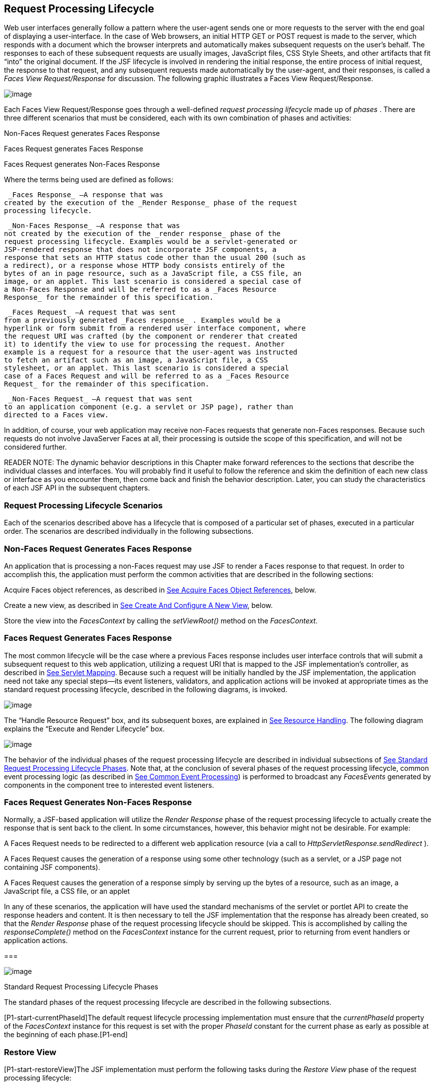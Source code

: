 [[a369]]
== Request Processing Lifecycle

Web user interfaces generally follow a
pattern where the user-agent sends one or more requests to the server
with the end goal of displaying a user-interface. In the case of Web
browsers, an initial HTTP GET or POST request is made to the server,
which responds with a document which the browser interprets and
automatically makes subsequent requests on the user’s behalf. The
responses to each of these subsequent requests are usually images,
JavaScript files, CSS Style Sheets, and other artifacts that fit “into”
the original document. If the JSF lifecycle is involved in rendering the
initial response, the entire process of initial request, the response to
that request, and any subsequent requests made automatically by the
user-agent, and their responses, is called a _Faces View
Request/Response_ for discussion. The following graphic illustrates a
Faces View Request/Response.

image:SF-11.png[image]

Each Faces View Request/Response goes through
a well-defined _request processing lifecycle_ made up of _phases_ .
There are three different scenarios that must be considered, each with
its own combination of phases and activities:

Non-Faces Request generates Faces Response

Faces Request generates Faces Response

Faces Request generates Non-Faces Response

Where the terms being used are defined as
follows:

 _Faces Response_ —A response that was
created by the execution of the _Render Response_ phase of the request
processing lifecycle.

 _Non-Faces Response_ —A response that was
not created by the execution of the _render response_ phase of the
request processing lifecycle. Examples would be a servlet-generated or
JSP-rendered response that does not incorporate JSF components, a
response that sets an HTTP status code other than the usual 200 (such as
a redirect), or a response whose HTTP body consists entirely of the
bytes of an in page resource, such as a JavaScript file, a CSS file, an
image, or an applet. This last scenario is considered a special case of
a Non-Faces Response and will be referred to as a _Faces Resource
Response_ for the remainder of this specification.

 _Faces Request_ —A request that was sent
from a previously generated _Faces response_ . Examples would be a
hyperlink or form submit from a rendered user interface component, where
the request URI was crafted (by the component or renderer that created
it) to identify the view to use for processing the request. Another
example is a request for a resource that the user-agent was instructed
to fetch an artifact such as an image, a JavaScript file, a CSS
stylesheet, or an applet. This last scenario is considered a special
case of a Faces Request and will be referred to as a _Faces Resource
Request_ for the remainder of this specification.

 _Non-Faces Request_ —A request that was sent
to an application component (e.g. a servlet or JSP page), rather than
directed to a Faces view.

In addition, of course, your web application
may receive non-Faces requests that generate non-Faces responses.
Because such requests do not involve JavaServer Faces at all, their
processing is outside the scope of this specification, and will not be
considered further.

READER NOTE: The dynamic behavior
descriptions in this Chapter make forward references to the sections
that describe the individual classes and interfaces. You will probably
find it useful to follow the reference and skim the definition of each
new class or interface as you encounter them, then come back and finish
the behavior description. Later, you can study the characteristics of
each JSF API in the subsequent chapters.

[[a383]]
=== Request Processing Lifecycle Scenarios

Each of the scenarios described above has a
lifecycle that is composed of a particular set of phases, executed in a
particular order. The scenarios are described individually in the
following subsections.

=== Non-Faces Request Generates Faces Response

An application that is processing a non-Faces
request may use JSF to render a Faces response to that request. In order
to accomplish this, the application must perform the common activities
that are described in the following sections:

Acquire Faces object references, as described
in link:JSF.html#a502[See Acquire Faces Object References],
below.

Create a new view, as described in
link:JSF.html#a516[See Create And Configure A New View], below.

Store the view into the _FacesContext_ by
calling the _setViewRoot()_ method on the _FacesContext._

=== [[a390]]Faces Request Generates Faces Response

The most common lifecycle will be the case
where a previous Faces response includes user interface controls that
will submit a subsequent request to this web application, utilizing a
request URI that is mapped to the JSF implementation’s controller, as
described in link:JSF.html#a6076[See Servlet Mapping]. Because
such a request will be initially handled by the JSF implementation, the
application need not take any special steps—its event listeners,
validators, and application actions will be invoked at appropriate times
as the standard request processing lifecycle, described in the following
diagrams, is invoked.

image:SF-13.png[image]

The “Handle Resource Request” box, and its
subsequent boxes, are explained in link:JSF.html#a746[See
Resource Handling]. The following diagram explains the “Execute and
Render Lifecycle” box.

image:SF-14.png[image]

The behavior of the individual phases of the
request processing lifecycle are described in individual subsections of
link:JSF.html#a401[See Standard Request Processing Lifecycle
Phases]. Note that, at the conclusion of several phases of the request
processing lifecycle, common event processing logic (as described in
link:JSF.html#a494[See Common Event Processing]) is performed
to broadcast any _FacesEvents_ generated by components in the component
tree to interested event listeners.

=== Faces Request Generates Non-Faces Response

Normally, a JSF-based application will
utilize the _Render Response_ phase of the request processing lifecycle
to actually create the response that is sent back to the client. In some
circumstances, however, this behavior might not be desirable. For
example:

A Faces Request needs to be redirected to a
different web application resource (via a call to
_HttpServletResponse.sendRedirect_ ).

A Faces Request causes the generation of a
response using some other technology (such as a servlet, or a JSP page
not containing JSF components).

A Faces Request causes the generation of a
response simply by serving up the bytes of a resource, such as an image,
a JavaScript file, a CSS file, or an applet

In any of these scenarios, the application
will have used the standard mechanisms of the servlet or portlet API to
create the response headers and content. It is then necessary to tell
the JSF implementation that the response has already been created, so
that the _Render Response_ phase of the request processing lifecycle
should be skipped. This is accomplished by calling the
_responseComplete()_ method on the _FacesContext_ instance for the
current request, prior to returning from event handlers or application
actions.

===

image:SF-12.png[image]

[[a401]]Standard Request Processing Lifecycle Phases

The standard phases of the request processing
lifecycle are described in the following subsections.

{empty}[P1-start-currentPhaseId]The default
request lifecycle processing implementation must ensure that the
_currentPhaseId_ property of the _FacesContext_ instance for this
request is set with the proper _PhaseId_ constant for the current phase
as early as possible at the beginning of each phase.[P1-end]

=== [[a404]]Restore View

[P1-start-restoreView]The JSF implementation
must perform the following tasks during the _Restore View_ phase of the
request processing lifecycle:

Call _initView()_ on the _ViewHandler_ . This
will set the character encoding properly for this request.

Examine the _FacesContext_ instance for the
current request. If it already contains a _UIViewRoot_ :

 Set the _locale_ on this _UIViewRoot_ to the
value returned by the _getRequestLocale()_ method on the
_ExternalContext_ for this request.

Take no further action during this phase, and
return. The presence of a UIViewRoot already installed in the
FacesContext before the Restore View Phase implementation indicates that
the phase should assume the view has already been restored by other
means.

Derive the _viewId_ according to the
following algorithm, or one semantically equivalent to it.

 Look in the request map for a value under
the key _javax.servlet.include.path_info_ . If found, let it be the
_viewId_ .

Call _getRequestPathInfo()_ on the current
_ExternalContext_ . If this value is non-null, let this be the _viewId_
.

Look in the request map for a value under the
key _javax.servlet.include.servlet_path_ . If found, let it be the
_viewId_ .

If none of these steps yields a non- _null_
viewId, throw a _FacesException_ with an appropriate localized message.

Determine if this request is a postback or
initial request by executing the following algorithm. Find the
render-kit-id for the current request by calling
_calculateRenderKitId()_ on the _Application_ ’s _ViewHandler_ . Get
that _RenderKit_ ’s _ResponseStateManager_ and call its _isPostback()_
method, passing the current _FacesContext_ . If the current request is
an attempt by the servlet container to display a servlet error page, do
not interpret the request as a postback, even if it is indeed a
postback.

If the request is a postback, call
_setProcessingEvents(false)_ on the current _FacesContext_ . Then call
_ViewHandler.restoreView()_ , passing the _FacesContext_ instance for
the current request and the view identifier, and returning a
_UIViewRoot_ for the restored view. If the return from
_ViewHandler.restoreView()_ is null, throw a _ViewExpiredException_ with
an appropriate error message.
_javax.faces.application.ViewExpiredException_ is a _FacesException_
that must be thrown to signal to the application that the expected view
was not returned for the view identifier. An application may choose to
perform some action based on this exception.

Store the restored _UIViewRoot_ in the
_FacesContext_ .

Call _setProcessingEvents(true)_ on the
current _FacesContext_ . __

If the request is not a postback, try to
obtain the _ViewDeclarationLanguage_ from the _ViewHandler_ , for the
current _viewId_ by calling _ViewHandler.deriveLogicalViewId()_ and
passing the result to _ViewHandler.getViewDeclarationLanguage()_ . If no
such instance can be obtained, call _facesContext.renderResponse()_ .
Otherwise, call _getViewMetadata()_ on the _ViewDeclarationLanguage_
instance. If the result is non- _null_ , call _createMetadataView()_ on
the _ViewMetadata_ instance. Call _ViewMetadata.hasMetadata()_ , passing
the newly created _viewRoot_ . If this method returns false, call
_facesContext.renderResponse()_ . If it turns out that the previous call
to _createViewMetadata()_ did not create a _UIViewRoot_ instance, call
_createView()_ on the _ViewHandler_ .

=== View Protection

Call
ViewHandler.getProtectedViewsUnmodifiable() to determine if the view for
this viewId is protected. If not, assume the requested view is not
protected and take no additional view protection steps. Obtain the value
of the value of the request parameter whose name is given by the value
of ResponseStateManager.NON_POSTBACK_VIEW_TOKEN_PARAM. If there is no
value, throw ProtectedViewException. If the value is present, compare it
to the return from
ResponseStateManager.getCryptographicallyStrongTokenFromSession(). If
the values do not match, throw ProtectedViewException. If the values do
match, look for a Referer [sic] request header. If the header is
present, use the protected view API to determine if any of the declared
protected views match the value of the Referer header. If so, conclude
that the previously visited page is also a protected view and it is
therefore safe to continue. Otherwise, try to determine if the value of
the Referer header corresponds to any of the views in the current web
application. If not, throw a ProtectedViewException. If the Origin
header is present, additionally perform the same steps as with the
Referer header.

Call _renderResponse()_ on the _FacesContext_
.

Obtain a reference to the _FlowHandler_ from
the _Application_ . Call its _clientWindowTransition()_ method. This
ensures that navigation that happened as a result of the renderer for
the _javax.faces.OutcomeTarget_ component-family is correctly handled
with respect to flows. For example, this enables _<h:button>_ to work
correctly with flows.

Using _Application.publishEvent()_ , publish
a _PostAddToViewEvent_ with the created _UIViewRoot_ as the event
source.

{empty}In all cases, the implementation must
ensure that the restored tree is traversed and the
_PostRestoreStateEvent_ is published for every node in the tree.[P1-end]

At the end of this phase, the _viewRoot_
property of the _FacesContext_ instance for the current request will
reflect the saved configuration of the view generated by the previous
Faces Response, or a new view returned by _ViewHandler.createView()_ for
the view identifier.

=== [[a427]]Apply Request Values

The purpose of the _Apply Request Values_
phase of the request processing lifecycle is to give each component the
opportunity to update its current state from the information included in
the current request (parameters, headers, cookies, and so on). When the
information from the current request has been examined to update the
component’s current state, the component is said to have a “local
value”.

[P1-start-applyRequestDecode]During the
_Apply Request Values_ phase, the JSF implementation must call the
_processDecodes()_ method of the _UIViewRoot_ of the component
tree.[P1-end] This will normally cause the _processDecodes()_ method of
each component in the tree to be called recursively, as described in the
Javadocs for the _UIComponent.processDecodes()_ method.
[P1-start-partialDecode] The _processDecodes()_ method must determine if
the current request is a “partial request” by calling
_FacesContext.getCurrentInstance().getPartialViewContext().isPartialRequest()_
. If
_FacesContext.getCurrentInstance().getPartialViewContext().isPartialRequest()_
returns _true_ , perform the sequence of steps as outlined in
link:JSF.html#a436[See
Apply Request Values Partial Processing].[P1-end] Details of the
decoding process follow.

During the decoding of request values, some
components perform special processing, including:

Components that implement _ActionSource_
(such as _UICommand_ ), which recognize that they were activated, will
queue an _ActionEvent_ . The event will be delivered at the end of
_Apply Request Values_ phase if the _immediate_ property of the
component is _true_ , or at the end of _Invoke Application_ phase if it
is _false_ .

Components that implement
_EditableValueHolder_ (such as _UIInput_ ), and whose _immediate_
property is set to _true_ , will cause the conversion and validation
processing (including the potential to fire _ValueChangeEvent_ events)
that normally happens during _Process Validations_ phase to occur during
_Apply Request Values_ phase instead.

As described in
link:JSF.html#a494[See Common Event Processing], the
_processDecodes()_ method on the _UIViewRoot_ component at the root of
the component tree will have caused any queued events to be broadcast to
interested listeners.

{empty}At the end of this phase, all
_EditableValueHolder_ components in the component tree will have been
updated with new submitted values included in this request (or enough
data to reproduce incorrect input will have been stored, if there were
conversion errors). [P1-start-applyRequestConversion]In addition,
conversion and validation will have been performed on
_EditableValueHolder_ components whose _immediate_ property is set to
_true_ , as described in the _UIInput_ Javadocs. Conversions and
validations that failed will have caused messages to be enqueued via
calls to the _addMessage()_ method of the _FacesContext_ instance for
the current request, and the _valid_ property on the corresponding
component(s) will be set to _false_ . [P1-end]

{empty}If any of the _decode()_ methods that
were invoked, or an event listener that processed a queued event, called
_responseComplete()_ on the _FacesContext_ instance for the current
request, clear the remaining events from the event queue and terminate
lifecycle processing of the current request.
[P1-start-applyRequestComplete]If any of the _decode()_ methods that
were invoked, or an event listener that processed a queued event, called
_renderResponse()_ on the _FacesContext_ instance for the current
request, clear the remaining events from the event queue and transfer
control to the _Render Response_ phase of the request processing
lifecycle. Otherwise, control must proceed to the _Process Validations_
phase.[P1-end]

=== [[a436]]Apply Request Values Partial Processing

{empty}[P1-start-apply-partial-processing]Call
FacesContext.getPartialViewContext(). Call
PartialViewContext.processPartial() passing the FacesContext,
PhaseID.APPLY_REQUEST_VALUES as arguments. [P1-end]

=== [[a438]]Process Validations

As part of the creation of the view for this
request, zero or more _Validator_ instances may have been registered for
each component. In addition, component classes themselves may implement
validation logic in their _validate()_ methods.

[P1-start-validation]During the _Process
Validations_ phase of the request processing lifecycle, the JSF
implementation must call the _processValidators()_ method of the
_UIViewRoot_ of the tree.[P1-end] This will normally cause the
_processValidators()_ method of each component in the tree to be called
recursively, as described in the API reference for the
_UIComponent.processValidators()_ method. [P1-start-partialValidate] The
_processValidators()_ method must determine if the current request is a
“partial request” by calling
_FacesContext.getCurrentInstance().getPartialViewContext().isPartialRequest()_
. If
_FacesContext.getCurrentInstance().getPartialViewContext().isPartialRequest()_
returns _true_ , perform the sequence of steps as outlined in
link:JSF.html#a444[See
Partial Validations Partial Processing].[P1-end] Note that
_EditableValueHolder_ components whose _immediate_ property is set to
_true_ will have had their conversion and validation processing
performed during _Apply Request Values_ phase.

During the processing of validations, events
may have been queued by the components and/or _Validator_ s whose
_validate()_ method was invoked. As described in
link:JSF.html#a494[See Common Event Processing], the
_processValidators()_ method on the _UIViewRoot_ component at the root
of the component tree will have caused any queued events to be broadcast
to interested listeners.

At the end of this phase, all conversions and
configured validations will have been completed. Conversions and
Validations that failed will have caused messages to be enqueued via
calls to the _addMessage()_ method of the _FacesContext_ instance for
the current request, and the _valid_ property on the corresponding
components will have been set to _false_ .

{empty}If any of the _validate()_ methods
that were invoked, or an event listener that processed a queued event,
called _responseComplete()_ on the _FacesContext_ instance for the
current request, clear the remaining events from the event queue and
terminate lifecycle processing of the current request.
[P1-start-validationValidate]If any of the _validate()_ methods that
were invoked, or an event listener that processed a queued event, called
_renderResponse()_ on the _FacesContext_ instance for the current
request, clear the remaining events from the event queue and transfer
control to the _Render Response_ phase of the request processing
lifecycle. Otherwise, control must proceed to the _Update Model Values_
phase.[P1-end]

=== [[a444]]Partial Validations Partial Processing

{empty}[P1-start-val-partial-processing]Call
FacesContext.getPartialViewContext(). Call
PartialViewContext.processPartial() passing the FacesContext,
PhaseID.PROCESS_VALIDATIONS as arguments. [P1-end]

=== [[a446]]Update Model Values

If this phase of the request processing
lifecycle is reached, it is assumed that the incoming request is
syntactically and semantically valid (according to the validations that
were performed), that the local value of every component in the
component tree has been updated, and that it is now appropriate to
update the application's model data in preparation for performing any
application events that have been enqueued.

[P1-start-updateModel]During the _Update
Model Values_ phase, the JSF implementation must call the
_processUpdates()_ method of the _UIViewRoot_ component of the
tree.[P1-end] This will normally cause the _processUpdates()_ method of
each component in the tree to be called recursively, as described in the
API reference for the _UIComponent.processUpdates()_ method.
[P1-start-partialUpdate] The _processUpdates()_ method must determine if
the current request is a “partial request” by calling
_FacesContext.getCurrentInstance().getPartialViewContext().isPartialRequest()_
. If
_FacesContext.getCurrentInstance().getPartialViewContext().isPartialRequest()_
returns _true_ , perform the sequence of steps as outlined in
link:JSF.html#a452[See
Update Model Values Partial Processing]. [P1-end]The actual model update
for a particular component is done in the _updateModel()_ method for
that component.

During the processing of model updates,
events may have been queued by the components whose _updateModel()_
method was invoked. As described in link:JSF.html#a494[See
Common Event Processing], the _processUpdates()_ method on the
UIViewRoot component at the root of the component tree will have caused
any queued events to be broadcast to interested listeners.

At the end of this phase, all appropriate
model data objects will have had their values updated to match the local
value of the corresponding component, and the component local values
will have been cleared.

{empty}If any of the _updateModel()_ methods
that were invoked, or an event listener that processed a queued event,
called _responseComplete()_ on the _FacesContext_ instance for the
current request, clear the remaining events from the event queue and
terminate lifecycle processing of the current request.
[P1-start-updateModelComplete]If any of the _updateModel()_ methods that
was invoked, or an event listener that processed a queued event, called
_renderResponse()_ on the _FacesContext_ instance for the current
request, clear the remaining events from the event queue and transfer
control to the _Render Response_ phase of the request processing
lifecycle. Otherwise, control must proceed to the _Invoke Application_
phase.[P1-end]

=== [[a452]]Update Model Values Partial Processing

{empty}[P1-start-upd-partial-processing]Call
FacesContext.getPartialViewContext(). Call
PartialViewContext.processPartial() passing the FacesContext,
PhaseID.UPDATE_MODEL_VALUES as arguments. [P1-end]

=== [[a454]]Invoke Application

If this phase of the request processing
lifecycle is reached, it is assumed that all model updates have been
completed, and any remaining event broadcast to the application needs to
be performed. [P1-start-invokeApplication]The implementation must ensure
that the _processApplication()_ method of the _UIViewRoot_ instance is
called.[P1-end] The default behavior of this method will be to broadcast
any queued events that specify a phase identifier of
_PhaseId.INVOKE_APPLICATION_ . If _responseComplete()_ was called on the
_FacesContext_ instance for the current request, clear the remaining
events from the event queue and terminate lifecycle processing of the
current request. If _renderResponse()_ was called on the _FacesContext_
instance for the current request, clear the remaining events from the
event queue.

{empty}Advanced applications (or application
frameworks) may replace the default _ActionListener_ instance by calling
the _setActionListener()_ method on the _Application_ instance for this
application. [P1-start-invokeApplicationListener]However, the JSF
implementation must provide a default _ActionListener_ instance that
behaves as described in link:JSF.html#a3402[See ActionListener
Property].[P1-end]

=== [[a457]]Render Response

This phase accomplishes two things:

Causes the response to be rendered to the
client

Causes the state of the response to be saved
for processing on subsequent requests.

JSF supports a range of approaches that JSF
implementations may utilize in creating the response text that
corresponds to the contents of the response view, including:

Deriving all of the response content directly
from the results of the encoding methods (on either the components or
the corresponding renderers) that are called.

Interleaving the results of component
encoding with content that is dynamically generated by application
programming logic.

Interleaving the results of component
encoding with content that is copied from a static “template” resource.

Interleaving the results of component
encoding by embedding calls to the encoding methods into a dynamic
resource (such as representing the components as custom tags in a JSP
page).

Because of the number of possible options,
the mechanism for implementing the _Render Response_ phase cannot be
specified precisely. [P1-start-renderResponse]However, all JSF
implementations of this phase must conform to the following
requirements:

If it is possible to obtain a
_ViewDeclarationLanguage_ instance for the current _viewId_ , from the
_ViewHandler_ , its _buildView()_ method must be called. __

Publish the
_javax.faces.event.PreRenderViewEvent_ .

JSF implementations must provide a default
_ViewHandler_ implementation that is capable of handling views written
in JSP as well as views written in the Faces View Declaration Language
(VDL). In the case of JSP, the ViewHandler must perform a
_RequestDispatcher.forward()_ call to a web application resource whose
context-relative path is equal to the view identifier of the component
tree.

If all of the response content is being
derived from the encoding methods of the component or associated
_Renderer_ s, the component tree should be walked in the same
depth-first manner as was used in earlier phases to process the
component tree, but subject to the additional constraints listed here.
Generally this is handled by a call to _ViewHandler.renderView()_ . __

If the response content is being interleaved
from additional sources and the encoding methods, the components may be
selected for rendering in any desired orderlink:#a9083[1].

During the rendering process, additional
components may be added to the component tree based on information
available to the _ViewHandler_ implementationlink:#a9084[2].
However, before adding a new component, the _ViewHandler_ implementation
must first check for the existence of the corresponding component in the
component tree. If the component already exists (perhaps because a
previous phase has pre-created one or more components), the existing
component’s properties and attributes must be utilized.

Under no circumstances should a component be
selected for rendering when its parent component, or any of its
ancestors in the component tree, has its _rendersChildren_ property set
to true. In such cases, the parent or ancestor component must render the
content of this child component when the parent or ancestor was
selected.

If the _isRendered()_ method of a component
returns _false_ , the renderer for that component must not generate any
markup, and none of its facets or children (if any) should be rendered.

It must be possible for the application to
programmatically modify the component tree at any time during the
request processing lifecycle (except during the rendering of the view)
and have the system behave as expected. For example, the following must
be permitted. Modification of the view during rendering may lead to
undefined results. It must be possible to allow components added by the
templating system (such as JSP) to be removed from the tree before
rendering. It must be possible to programmatically add components to the
tree and have them render in the proper place in the hierarchy. It must
be possible to re-order components in the tree before rendering. These
manipulations do require that any components added to the tree have ids
that are unique within the scope of the closest parent _NamingContainer_
component. The value of the _rendersChildren_ property is handled as
expected, and may be either _true_ or _false_ .

If running on a container that supports
Servlet 4.0 or later, after any dynamic component manipulations have
been completed, any resources that have been added to the UIViewRoot,
such as scripts, images, or stylesheets, and any inline images, must be
pushed to the client using the Servlet Server Push API. All of the
pushes must be started before any of the HTML of the response is
rendered to the client.

For partial requests, where partial view
rendering is required, there must be no content written outside of the
view (outside _f:view_ ). Response writing must be disabled. Response
writing must be enabled again at the start of _encodeBegin._

When each particular component in the
component tree is selected for rendering, calls to its _encodeXxx()_
methods must be performed in the manner described in
link:JSF.html#a1041[See Component Specialization Methods]. For
components that implement _ValueHolder_ (such as _UIInput_ and
_UIOutput_ ), data conversion must occur as described in the _UIOutput_
Javadocs.

{empty}Upon completion of rendering, but
before state saving the JSF runtime must publish a
_javax.faces.event.PostRenderViewEvent_ . After doing so the JSF runtime
must save the completed state using the methods of the class
_StateManager._ This state information must be made accessible on a
subsequent request, so that the _Restore View_ can access it.[P1-end]
For more on _StateManager_ , see link:JSF.html#a4140[See State
Saving Methods.]

=== [[a480]]Render Response Partial Processing

[P1-start-render-partial-processing]
According to _UIViewRoot.encodeChildren()_ ,
_FacesContext.processPartial(PhaseId.RENDER_RESPONSE)_ , will be called
if and only if the current request is an Ajax request. Take these
actions in this case.

On the _ExternalContext_ for the request,
call _setResponseContentType("text/xml")_ and
_addResponseHeader("Cache-control", "no-cache")_ . Call
_startDocument()_ on the _PartialResponseWriter_ .

Call _writePreamble(“<?xml version=’1.0’
encoding=’currentEncoding’?>\n”)_ on the _PartialResponseWriter_ , where
_encoding_ is the return from the _getCharacterEncoding()_ on the
_PartialResponseWriter_ , or UTF-8 if that method returns _null_ . __

If _isResetValues()_ returns _true_ , call
_getRenderIds()_ and pass the result to _UIViewRoot.resetValues()_ . __

If _isRenderAll()_ returns _true_ and the
view root is not an instance of _NamingContainer_ , call
_startUpdate(PartialResponseWriter.RENDER_ALL_MARKER)_ on the
_PartialResponseWriter_ . For each child of the _UIViewRoot_ , call
_encodeAll()_ . Call _endUpdate()_ on the _PartialResponseWriter_ .
Render the state using the algorithm described below in
link:JSF.html#a487[See Partial State Rendering], call
_endDocument()_ on the _PartialResponseWriter_ and return. If
_isRenderAll()_ returns _true_ and this _UIViewRoot_ is a
_NamingContainer_ , treat this as a case where _isRenderAll()_ returned
_false_ , but use the _UIViewRoot_ itself as the one and only component
from which the tree visit must start.

If _isRenderAll()_ returns _false_ , if there
are ids to render, visit the subset of components in the tree to be
rendered in similar fashion as for other phases, but for each
_UIComponent_ in the traversal, call _startUpdate(id)_ on the
_PartialResponseWriter_ , where _id_ is the client id of the component.
Call _encodeAll()_ on the component, and then _endUpdate()_ on the
_PartialResponseWriter_ . If there are no ids to render, this step is
un-necessary. After the subset of components (if any) have been
rendered, Render the state using the algorithm described below in
link:JSF.html#a487[See Partial State Rendering], call
_endDocument()_ on the _PartialResponseWriter_ and return.

=== [[a487]]Partial State Rendering

This section describes the requirements for
rendering the _<update>_ elements pertaining to view state and window id
in the case of partial response rendering.

If the view root is marked transient, take no
action and return.

Obtain a unique id for the view state, as
described in the JavaDocs for the constant field
_ResponseStateManager.VIEW_STATE_PARAM_ . Pass this id to a call to
_startUpdate()_ on the _PartialResponseWriter_ . Obtain the view state
to render by calling _getViewState()_ on the application’s
_StateManager_ . Write the state by calling _write()_ on the
_PartialResponseWriter_ , passing the state as the argument. Call
_endUpdate()_ on the _PartialResponseWriter_ .

If _getClientWindow()_ on the
_ExternalContext_ , returns non- _null_ , obtain an id for the
_<update>_ element for the window id as described in the JavaDocs for
the constant _ResponseStateManager.WINDOW_ID_PARAM_ . Pass this id to a
call to _startUpdate()_ on the _PartialResponseWriter_ . Call _write()_
on that same writer, passing the result of calling _getId()_ on the
_ClientWindow_ . Call _endUpdate()_ on the _PartialResponseWriter_ .

{empty}[P1-end]

===

image:SF-12.png[image]

[[a494]]Common Event Processing

For a complete description of the event
processing model for JavaServer Faces components, see
link:JSF.html#a1300[See Event and Listener Model].

During several phases of the request
processing lifecycle, as described in link:JSF.html#a401[See
Standard Request Processing Lifecycle Phases], the possibility exists
for events to be queued (via a call to the _queueEvent()_ method on the
source _UIComponent_ instance, or a call to the _queue()_ method on the
_FacesEvent_ instance), which must now be broadcast to interested event
listeners. The broadcast is performed as a side effect of calling the
appropriate lifecycle management method ( _processDecodes()_ ,
_processValidators()_ , _processUpdates()_ , or _processApplication()_ )
on the _UIViewRoot_ instance at the root of the current component tree.

[P1-start-eventBroadcast]For each queued
event, the _broadcast()_ method of the source _UIComponent_ must be
called to broadcast the event to all event listeners who have registered
an interest, on this source component for events of the specified type,
after which the event is removed from the event queue.[P1-end] See the
API reference for the _UIComponent.broadcast()_ method for the detailed
functional requirements.

{empty}It is also possible for event
listeners to cause additional events to be enqueued for processing
during the current phase of the request processing lifecycle.
[P1-start-eventOrder]Such events must be broadcast in the order they
were enqueued, after all originally queued events have been broadcast,
before the lifecycle management method returns.[P1-end]

===

image:SF-12.png[image]

Common Application Activities

The following subsections describe common
activities that may be undertaken by an application that is using JSF to
process an incoming request and/or create an outgoing response. Their
use is described in link:JSF.html#a383[See Request Processing
Lifecycle Scenarios], for each request processing lifecycle scenario in
which the activity is relevant.

=== [[a502]]Acquire Faces Object References

This phase is only required when the request
being processed was not submitted from a previous response, and
therefore did not initiate the _Faces Request Generates Faces Response_
lifecycle. In order to generate a Faces Response, the application must
first acquire references to several objects provided by the JSF
implementation, as described below.

=== Acquire and Configure Lifecycle Reference

[P1-start-lifeReference]As described in
link:JSF.html#a6608[See Lifecycle], the JSF implementation must
provide an instance of _javax.faces.lifecycle.Lifecycle_ that may be
utilized to manage the remainder of the request processing
lifecycle.[P1-end] An application may acquire a reference to this
instance in a portable manner, as follows:

[width="100%",cols="100%",]
|===
a|
LifecycleFactory lFactory =
(LifecycleFactory)
FactoryFinder.getFactory(FactoryFinder.LIFECYCLE_FACTORY);

Lifecycle lifecycle =
lFactory.getLifecycle(LifecycleFactory.DEFAULT_LIFECYCLE);

|===

It is also legal to specify a different
lifecycle identifier as a parameter to the _getLifecycle()_ method, as
long as this identifier is recognized and supported by the JSF
implementation you are using. However, using a non-default lifecycle
identifier will generally not be portable to any other JSF
implementation.

=== Acquire and Configure FacesContext Reference

[P1-start-contextReference]As described in
link:JSF.html#a3091[See FacesContext], the JSF implementation
must provide an instance of _javax.faces.context.FacesContext_ to
contain all of the per-request state information for a Faces Request or
a Faces Response. An application that is processing a Non-Faces Request,
but wants to create a Faces Response, must acquire a reference to a
_FacesContext_ instance as follows

[width="100%",cols="100%",]
|===
a|
FacesContextFactory fcFactory =
(FacesContextFactory)
FactoryFinder.getFactory(FactoryFinder.FACES_CONTEXT_FACTORY);

FacesContext facesContext =

 fcFactory.getFacesContext(context, request,
response, lifecycle);



|===

where the _context_ , _request_ , and
_response_ objects represent the corresponding instances for the
application environment.[P1-end] For example, in a servlet-based
application, these would be the _ServletContext_ , _HttpServletRequest_
, and _HttpServletResponse_ instances for the current request.

=== [[a516]]Create And Configure A New View

When a Faces response is being intially
created, or when the application decides it wants to create and
configure a new view that will ultimately be rendered, it may follow the
steps described below in order to set up the view that will be used. You
must start with a reference to a _FacesContext_ instance for the current
request.

=== [[a518]]Create A New View

Views are represented by a data structure
rooted in an instance of _javax.faces.component.UIViewRoot_ , and
identified by a view identifier whose meaning depends on the
_ViewHandler_ implementation to be used during the _Render Response_
phase of the request processing lifecyclelink:#a9085[3]. The
_ViewHandler_ provides a factory method that may be utilized to
construct new component trees, as follows:

[width="100%",cols="100%",]
|===
a|
String viewId = ... _identifier of the
desired Tree_ ...;

ViewHandler viewHandler =
application.getViewHandler();

UIViewRoot view =
viewHandler.createView(facesContext, viewId);

|===

[P1-start-createViewRoot]The _UIViewRoot_
instance returned by the _createView()_ method must minimally contain a
single _UIViewRoot_ provided by the JSF implementation, which must
encapsulate any implementation-specific component management that is
required.[P1-end] Optionally, a JSF implementation’s _ViewHandler_ may
support the automatic population of the returned _UIViewRoot_ with
additional components, perhaps based on some external metadata
description.

[P1-start-createView]The caller of
_ViewHandler.createView()_ must cause the _FacesContext_ to be populated
with the new _UIViewRoot._ Applications must make sure that it is safe
to discard any state saved in the view rooted at the _UIViewRoot_
currently stored in the _FacesContext_ .[P1-end] If Facelets is the page
definition language, _FacesContext.setViewRoot()_ must be called before
returning from _ViewHandler.createView()._ Refer to
link:JSF.html#a3910[See Default ViewHandler Implementation] for
more _ViewHandler_ details.

=== Configure the Desired RenderKit

{empty}[P1-start-defaultRenderkit]The
_UIViewRoot_ instance provided by the _ViewHandler_ , as described in
the previous subsection, must automatically be configured to utilize the
default _javax.faces.render.RenderKit_ implementation provided by the
JSF implementation, as described in link:JSF.html#a4223[See
RenderKit]. This _RenderKit_ must support the standard components and
_Renderer_ s described later in this specification, to maximize the
portability of your application.[P1-end]

However, a different _RenderKit_ instance
provided by your JSF implementation (or as an add-on library) may be
utilized instead, if desired. A reference to this _RenderKit_ instance
can be obtained from the standard _RenderKitFactory_ , and then assigned
to the _UIViewRoot_ instance created previously, as follows:

[width="100%",cols="100%",]
|===
a|
String renderKitId = ... identifier of
desired RenderKit ...;

RenderKitFactory rkFactory =
(RenderKitFactory)
FactoryFinder.getFactory(FactoryFinder.RENDER_KIT_FACTORY);

RenderKit renderKit =
rkFactory.getRenderKit(renderKitId, facesContext);

view.setRenderKitId(renderKitId);

|===

As described in Chapter 8, changing the
_RenderKit_ being used changes the set of _Renderer_ s that will
actually perform decoding and encoding activities. Because the
components themselves store only a _rendererType_ property (a logical
identifier of a particular _Renderer_ ), it is thus very easy to switch
between _RenderKit_ s, as long as they support renderers with the same
renderer types.

[P1-start-calcRenderkitId]The default
_ViewHandler_ must call _calculateRenderKitId()_ on itself and set the
result into the _UIViewRoot_ ’s _renderKitId_ property.[P1-end] This
allows applications that use alternative _RenderKit_ s to dynamically
switch on a per-view basis.

=== Configure The View’s Components

At any time, the application can add new
components to the view, remove them, or modify the attributes and
properties of existing components. For example, a new _FooComponent_ (an
implementation of _UIComponent_ ) can be added as a child to the root
_UIViewRoot_ in the component tree as follows:

[width="100%",cols="100%",]
|===
a|
FooComponent component = ... _create a
FooComponent instance_ ...;

facesContext.getViewRoot().getChildren().add(component);

|===

=== Store the new View in the FacesContext

{empty}[P1-start-setViewRoot]Once the view
has been created and configured, the _FacesContext_ instance for this
request must be made aware of it by calling _setViewRoot()_ .[P1-end]

===

image:SF-12.png[image]

Concepts that impact several lifecycle phases

This section is intended to give the reader a
“big picture” perspective on several complex concepts that impact
several request processing lifecycle phases.

=== Value Handling

At a fundamental level, JavaServer Faces is a
way to get values from the user, into your model tier for processing.
The process by which values flow from the user to the model has been
documented elsewhere in this spec, but a brief holistic survey comes in
handy. The following description assumes the JSP/HTTP case, and that all
components have Renderers.

=== Apply Request Values Phase

The user presses a button that causes a form
submit to occur. This causes the state of the form to be sent as
_name=value_ pairs in the _POST_ data of the HTTP request. The JSF
request processing lifecycle is entered, and eventually we come to the
_Apply Request Values Phase_ . In this phase, the _decode()_ method for
each _Renderer_ for each _UIComponent_ in the view is called. The
_Renderer_ takes the value from the request and passes it to the
_setSubmittedValue()_ method of the component, which is, of course, an
instance of _EditableValueHolder_ . If the component has the "
_immediate_ " property set to _true_ , we execute validation immediately
after decoding. See below for what happens when we execute validation.

=== Process Validators Phase

 _processValidators()_ is called on the root
of the view. For each _EditableValueHolder_ in the view, If the “
_immediate_ ” property is not set, we execute validation for each
_UIInput_ in the view. Otherwise, validation has already occurred and
this phase is a no-op.

=== Executing Validation

Please see the javadocs for
_UIInput.validate()_ for more details, but basically, this method gets
the submitted value from the component (set during _Apply Request
Values_ ), gets the _Renderer_ for the component and calls its
_getConvertedValue()_ , passing the submitted value. If a conversion
error occurs, it is dealt with as described in the javadocs for that
method. Otherwise, all validators attached to the component are asked to
validate the converted value. If any validation errors occur, they are
dealt with as described in the javadocs for _Validator.validate()_ . The
converted value is pushed into the component's _setValue()_ method, and
a _ValueChangeEvent_ is fired if the value has changed.

=== Update Model Values Phase

For each _UIInput_ component in the view, its
_updateModel()_ method is called. This method only takes action if a
local value was set when validation executed and if the page author
configured this component to push its value to the model tier. This
phase simply causes the converted local value of the _UIInput_ component
to be pushed to the model in the way specified by the page author. Any
errors that occur as a result of the attempt to push the value to the
model tier are dealt with as described in the javadocs for
_UIInput.updateModel()_ .

=== Localization and Internationalization (L10N/I18N)

JavaServer Faces is fully internationalized.
The I18N capability in JavaServer Faces builds on the I18N concepts
offered in the Servlet, JSP and JSTL specifications. I18N happens at
several points in the request processing lifecycle, but it is easiest to
explain what goes on by breaking the task down by function.

=== [[a554]]Determining the active _Locale_

JSF has the concept of an active _Locale_
which is used to look up all localized resources. Converters must use
this _Locale_ when performing their conversion. This _Locale_ is stored
as the value of the _locale_ JavaBeans property on the _UIViewRoot_ of
the current _FacesContext_ . The application developer can tell JSF what
locales the application supports in the applications’
_WEB-INF/faces-config.xml_ file. For example:

<faces-config>

 <application>

 <locale-config>

 <default-locale>en</default-locale>

 <supported-locale>de</supported-locale>

 <supported-locale>fr</supported-locale>

 <supported-locale>es</supported-locale>

 </locale-config>

 </application>

This application’s default locale is _en_ ,
but it also supports _de, fr,_ and _es_ locales. These elements cause
the _Application_ instance to be populated with _Locale_ data. Please
see the javadocs for details.

The _UIViewRoot_ ’s _Locale_ is determined
and set by the _ViewHandler_ during the execution of the _ViewHandler_
’s _createView()_ method. [P1-start-locale]This method must cause the
active _Locale_ to be determined by looking at the user’s preferences
combined with the application’s stated supported locales.[P1-end] Please
see the javadocs for details.

{empty}The application can call
_UIViewRoot.setLocale()_ directly, but it is also possible for the page
author to override the _UIViewRoot_ ’s locale by using the _locale_
attribute on the _<f:view_ > tag. [P1-start-localeValue]The value of
this attribute must be specified as
_language[\{-|_}country[\{-|_}variant]]_ without the colons, for example
" _ja_JP_SJIS_ ". The separators between the segments must be ' _-_ ' or
' ___ '.[P1-end]

In all cases where JSP is utilized, the
active _Locale_ is set under “request scope” into the JSTL class
_javax.servlet.jsp.jstl.core.Config_ , under the key _Config.FMT_LOCALE_
.

To facilitate BCP 47 support, the Locale
parsing mentioned above is done only if the JDK Locale.languageForTag
method does not return a Locale with a language in it. The additional
format of the Locale string is as specified by that method.

=== Determining the Character Encoding

The request and response character encoding
are set and interpreted as follows.

On an initial request to a Faces webapp, the
request character encoding is left unmodified, relying on the underlying
request object (e.g., the servlet or portlet request) to parse request
parameter correctly.

[P1-start-setLocale]At the beginning of the
render-response phase, the ViewHandler must ensure that the response
Locale is set to be that of the UIViewRoot, for example by calling
_ServletResponse.setLocale()_ when running in the servlet
environment.[P1-end] Setting the response Locale may affect the response
character encoding, see the Servlet and Portlet specifications for
details.

[P1-start-encoding]At the end of the
render-response phase, the ViewHandler must store the response character
encoding used by the underlying response object (e.g., the servlet or
portlet response) in the session (if and only if a session already
exists) under a well known, implementation-dependent key.

{empty}On a subsequent postback, before any
of the ExternalContext methods for accessing request parameters are
invoked, the ViewHandler must examine the Content-Type header to read
the charset attribute and use its value to set it as the request
encoding for the underlying request object. If the Content-Type header
doesn't contain a charset attribute, the encoding previously stored in
the session (if and only if a session already exists), must be used to
set the encoding for the underlying request object. If no character
encoding is found, the request encoding must be left unmodified.[P1-end]

The above algorithm allows an application to
use the mechanisms of the underlying technologies to adjust both the
request and response encoding in an application-specific manner, for
instance using the page directive with a fixed character encoding
defined in the contentType attribute in a JSP page, see the Servlet,
Portlet and JSP specifications for details. Note, though, that the
character encoding rules prior to Servlet 2.4 and JSP 2.0 are imprecise
and special care must be taken for portability between containers.

=== Localized Text

There is no direct support for this in the
API, but the JSP layer provides a convenience tag that converts a
_ResourceBundle_ into a _java.util.Map_ and stores it in the scoped
namespace so all may get to it. This section describes how resources
displayed to the end user may be localized. This includes images,
labels, button text, tooltips, alt text, etc.

Since most JSF components allow pulling their
display value from the model tier, it is easy to do the localization at
the model tier level. As a convenience, JSF provides the
_<f:loadBundle>_ tag, which takes a _ResourceBundle_ and loads it into a
_Map_ , which is then stored in the scoped namespace in request scope,
thus making its messages available using the same mechanism for
accessing data in the model tier. For example:

<f:loadBundle
basename=”com.foo.industryMessages.chemical”

 var=”messages” />

<h:outputText value=”#\{messages.benzene}” />

This must cause the _ResourceBundle_ named
_com.foo.industryMessages.chemical_ to be loaded as a Map into the
request scope under the key _messages_ . Localized content can then be
pulled out of it using the normal value expression syntax.

=== [[a584]]Localized Application Messages

This section describes how JSF handles
localized error and informational messages that occur as a result of
conversion, validation, or other application actions during the request
processing lifecycle. The JSF class
_javax.faces.application.FacesMessage_ is provided to encapsulate
summary, detail, and severity information for a message.
[P1-start-bundle]A JSF implementation must provide a
_javax.faces.Messages ResourceBundle_ containing all of the necessary
keys for the standard messages. The required keys (and a non-normative
indication of the intended message text) are as follows:

javax.faces.component.UIInput.CONVERSION --
\{0}: Conversion error occurred

javax.faces.component.UIInput.REQUIRED --
\{0}: Validation Error: Value is required

javax.faces.component.UIInput.UPDATE -- \{0}:
An error occurred when processing your submitted information

javax.faces.component.UISelectOne.INVALID --
\{0}: Validation Error: Value is not valid

javax.faces.component.UISelectMany.INVALID --
\{0}: Validation Error: Value is not valid

javax.faces.converter.BigDecimalConverter.DECIMAL=\{2}:
''\{0}'' must be a signed decimal number.

javax.faces.converter.BigDecimalConverter.DECIMAL_detail=\{2}:
''\{0}'' must be a signed decimal number consisting of zero or more
digits, that may be followed by a decimal point and fraction. Example:
\{1}

javax.faces.converter.BigIntegerConverter.BIGINTEGER=\{2}:
''\{0}'' must be a number consisting of one or more digits.

javax.faces.converter.BigIntegerConverter.BIGINTEGER_detail=\{2}:
''\{0}'' must be a number consisting of one or more digits. Example:
\{1}

javax.faces.converter.BooleanConverter.BOOLEAN=\{1}:
''\{0}'' must be 'true' or 'false'.

javax.faces.converter.BooleanConverter.BOOLEAN_detail=\{1}:
''\{0}'' must be 'true' or 'false'. Any value other than 'true' will
evaluate to 'false'.

javax.faces.converter.ByteConverter.BYTE=\{2}:
''\{0}'' must be a number between -128 and 127.

javax.faces.converter.ByteConverter.BYTE_detail=\{2}:
''\{0}'' must be a number between -128 and 127. Example: \{1}

javax.faces.converter.CharacterConverter.CHARACTER=\{1}:
''\{0}'' must be a valid character.

javax.faces.converter.CharacterConverter.CHARACTER_detail=\{1}:
''\{0}'' must be a valid ASCII character.

javax.faces.converter.DateTimeConverter.DATE=\{2}:
''\{0}'' could not be understood as a date.

javax.faces.converter.DateTimeConverter.DATE_detail=\{2}:
''\{0}'' could not be understood as a date. Example: \{1}

javax.faces.converter.DateTimeConverter.TIME=\{2}:
''\{0}'' could not be understood as a time.

javax.faces.converter.DateTimeConverter.TIME_detail=\{2}:
''\{0}'' could not be understood as a time. Example: \{1}

javax.faces.converter.DateTimeConverter.DATETIME=\{2}:
''\{0}'' could not be understood as a date and time.

javax.faces.converter.DateTimeConverter.DATETIME_detail=\{2}:
''\{0}'' could not be understood as a date and time. Example: \{1}

javax.faces.converter.DateTimeConverter.PATTERN_TYPE=\{1}:
A 'pattern' or 'type' attribute must be specified to convert the value
''\{0}''.

javax.faces.converter.DoubleConverter.DOUBLE=\{2}:
''\{0}'' must be a number consisting of one or more digits.

javax.faces.converter.DoubleConverter.DOUBLE_detail=\{2}:
''\{0}'' must be a number between 4.9E-324 and 1.7976931348623157E308
Example: \{1}

javax.faces.converter.EnumConverter.ENUM=\{2}:
''\{0}'' must be convertible to an enum.

javax.faces.converter.EnumConverter.ENUM_detail=\{2}:
''\{0}'' must be convertible to an enum from the enum that contains the
constant ''\{1}''.

javax.faces.converter.EnumConverter.ENUM_NO_CLASS=\{1}:
''\{0}'' must be convertible to an enum from the enum, but no enum class
provided.

javax.faces.converter.EnumConverter.ENUM_NO_CLASS_detail=\{1}:
''\{0}'' must be convertible to an enum from the enum, but no enum class
provided.

javax.faces.converter.FloatConverter.FLOAT=\{2}:
''\{0}'' must be a number consisting of one or more digits.

javax.faces.converter.FloatConverter.FLOAT_detail=\{2}:
''\{0}'' must be a number between 1.4E-45 and 3.4028235E38 Example: \{1}

javax.faces.converter.IntegerConverter.INTEGER=\{2}:
''\{0}'' must be a number consisting of one or more digits.

javax.faces.converter.IntegerConverter.INTEGER_detail=\{2}:
''\{0}'' must be a number between -2147483648 and 2147483647 Example:
\{1}

javax.faces.converter.LongConverter.LONG=\{2}:
''\{0}'' must be a number consisting of one or more digits.

javax.faces.converter.LongConverter.LONG_detail=\{2}:
''\{0}'' must be a number between -9223372036854775808 to
9223372036854775807 Example: \{1}

javax.faces.converter.NumberConverter.CURRENCY=\{2}:
''\{0}'' could not be understood as a currency value.

javax.faces.converter.NumberConverter.CURRENCY_detail=\{2}:
''\{0}'' could not be understood as a currency value. Example: \{1}

javax.faces.converter.NumberConverter.PERCENT=\{2}:
''\{0}'' could not be understood as a percentage.

javax.faces.converter.NumberConverter.PERCENT_detail=\{2}:
''\{0}'' could not be understood as a percentage. Example: \{1}

javax.faces.converter.NumberConverter.NUMBER=\{2}:
''\{0}'' is not a number.

javax.faces.converter.NumberConverter.NUMBER_detail=\{2}:
''\{0}'' is not a number. Example: \{1}

javax.faces.converter.NumberConverter.PATTERN=\{2}:
''\{0}'' is not a number pattern.

javax.faces.converter.NumberConverter.PATTERN_detail=\{2}:
''\{0}'' is not a number pattern. Example: \{1}

javax.faces.converter.ShortConverter.SHORT=\{2}:
''\{0}'' must be a number consisting of one or more digits.

javax.faces.converter.ShortConverter.SHORT_detail=\{2}:
''\{0}'' must be a number between -32768 and 32767 Example: \{1}

javax.faces.converter.STRING=\{1}: Could not
convert ''\{0}'' to a string.

javax.faces.validator.BeanValidator.MESSAGE
-- \{0}

javax.faces.validator.DoubleRangeValidator.MAXIMUM
-- \{1}: Validation Error: Value is greater than allowable maximum of
‘’\{0}’’

javax.faces.validator.DoubleRangeValidator.MINIMUM
-- \{1}: Validation Error: Value is less than allowable minimum of
‘’\{0}’’

javax.faces.validator.DoubleRangeValidator.NOT_IN_RANGE
-- \{2}: Validation Error: Specified attribute is not between the
expected values of \{0} and \{1}.

javax.faces.validator.DoubleRangeValidator.TYPE
-- \{0}: Validation Error: Value is not of the correct type

javax.faces.validator.LengthValidator.MAXIMUM
-- \{1}: Validation Error: Length is greater than allowable maximum of
‘’\{0}’’

javax.faces.validator.LengthValidator.MINIMUM
-- \{1}: Validation Error: Length is less than allowable minimum of
‘’\{0}’’

javax.faces.validator.LongRangeValidator.MAXIMUM
-- \{1}: Validation Error: Value is greater than allowable maximum of
‘’\{0}’’

javax.faces.validator.LongRangeValidator.MINIMUM
-- \{1}: Validation Error Value is less than allowable minimum of
‘’\{0}’’

javax.faces.validator.LongRangeValidator.NOT_IN_RANGE=\{2}:
Validation Error: Specified attribute is not between the expected values
of \{0} and \{1}.

javax.faces.validator.LongRangeValidator.TYPE
-- \{0}: Validation Error: Value is not of the correct type

The following message keys are deprecated:

{empty}javax.faces.validator.NOT_IN_RANGE --
Specified attribute is not between the expected values of \{0} and
\{1}[P1-end]

A JSF application may provide its own
messages, or overrides to the standard messages by supplying a
_<message-bundle>_ element to in the application configuration
resources. Since the _ResourceBundle_ provided in the Java platform has
no notion of summary or detail, JSF adopts the policy that
_ResourceBundle_ key for the message looks up the message summary. The
detail is stored under the same key as the summary, with __detail_
appended. [P1-start-bundleKey]These _ResourceBundle_ keys must be used
to look up the necessary values to create a localized _FacesMessage_
instance. Note that the value of the summary and detail keys in the
_ResourceBundle_ may contain parameter substitution tokens, which must
be substituted with the appropriate values using
_java.text.MessageFormat_ .[P1-end] Replace the last parameter
substitution token shown in the messages above with the input
component’s _label_ attribute. For example, _\{1}_ for
_“DoubleRangeValidator.MAXIMUM”, \{2}_ for _“ShortConverter.SHORT”._ The
_label_ attribute is a generic attribute. Please see
_link:JSF.html#a993[See Generic Attributes]_ and
_link:JSF.html#a4314[See Standard HTML RenderKit
Implementation]_ for more information on these attributes. If the input
component’s _label_ attribute is not specified, use the component’s
client identifier.

These messages can be displayed in the page
using the _UIMessage_ and _UIMessages_ components and their
corresponding tags, _<h:message>_ and _<h:messages>._

[P1-start-facesMessage]The following
algorithm must be used to create a _FacesMessage_ instance given a
message key.

Call _getMessageBundle()_ on the
_Application_ instance for this web application, to determine if the
application has defined a resource bundle name. If so, load that
ResourceBundle and look for the message there.

If not there, look in the
_javax.faces.Messages_ resource bundle.

{empty}In either case, if a message is found,
use the above conventions to create a _FacesMessage_ instance.[P1-end]

=== State Management

JavaServer Faces introduces a powerful and
flexible system for saving and restoring the state of the view between
requests to the server. It is useful to describe state management from
several viewpoints. For the page author, state management happens
transparently. For the app assembler, state management can be configured
to save the state in the client or on the server by setting the
ServletContext InitParameter named _javax.faces.STATE_SAVING_METHOD_ to
either _client_ or _server_ . The value of this parameter directs the
state management decisions made by the implementation.

=== State Management Considerations for the Custom Component Author

Since the component developer cannot know
what the state saving method will be at runtime, they must be aware of
state management. As shown in link:JSF.html#a1834[See The
javax.faces.component package], all JSF components implement the
_StateHolder_ interface. As a consequence the standard components
provide implementations of _PartialStateHolder_ to suit their needs.
[P1-start-componentStateHolder]A custom component that extends
_UIComponent_ directly, and does not extend any of the standard
components, must implement _PartialStateHolder_ (or its older
super-interface, _StateHolder_ ), manually. The helper class
_StateHelper_ exists to simplify this process for the custom component
author. [P1-end]Please see _link:JSF.html#a1159[See
PartialStateHolder]_ or link:JSF.html#a1138[See StateHolder] for
details.

A custom component that does extend from one
of the standard components and maintains its own state, in addition to
the state maintained by the superclass must take special care to
implement _StateHolder_ or _PartialStateHolder_ correctly.
[P1-start-saveState]Notably, calls to _saveState()_ must not alter the
state in any way.[P1-end] The subclass is responsible for saving and
restoring the state of the superclass. Consider this example. My custom
component represents a “slider” ui widget. As such, it needs to keep
track of the maximum value, minimum value, and current values as part of
its state.

public class Slider extends UISelectOne \{

 protected Integer min = null;

 protected Integer max = null;

 protected Integer cur = null;



// ... details omitted

public Object saveState(FacesContext context)
\{

 Object values[] = new Object[4];

 values[0] = super.saveState(context);

 values[1] = min;

 values[2] = max;

 values[3] = cur;

}



public void restoreState(FacesContext
context, Object state) \{

 Object values[] = (Object \{}) state; //
guaranteed to succeed

 super.restoreState(context, values[0]);

 min = (Integer) values[1];

 max = (Integer) values[2];

 cur = (Integer) values[3];

}

Note that we call _super.saveState()_ and
_super.restoreState()_ as appropriate. This is absolutely vital! Failing
to do this will prevent the component from working.

=== State Management Considerations for the JSF Implementor

The intent of the state management facility
is to make life easier for the page author, app assembler, and component
author. However, the complexity has to live somewhere, and the JSF
implementor is the lucky role. Here is an overview of the key players.
Please see the javadocs for each individual class for more information.

=== Key Players in State Management

 _StateHelper_ the helper class that defines
a _Map_ -like contract that makes it easier for components to implement
_PartialStateHolder_ .

 _ViewHandler_ the entry point to the state
management system. Uses a helper class, _StateManager_ , to do the
actual work. In the JSP case, delegates to the tag handler for the
_<f:view>_ tag for some functionality.

 _StateManager_ abstraction for the hard work
of state saving. Uses a helper class, _ResponseStateManager_ , for the
rendering technology specific decisions.

 _ResponseStateManager_ abstraction for
rendering technology specific state management decisions.

 _UIComponent_ directs process of saving and
restoring individual component state.

=== [[a685]]Resource Handling

This section only applies to pages written
using Facelets for JSF 2 and later. link:JSF.html#a746[See
Resource Handling] is the starting point for the normative specification
for Resource Handling. This section gives a non-normative overview of
the feature. The following steps walk through the points in the
lifecycle where this feature is encountered. Consider a Faces web
application that contains resources that have been packaged into the
application as specified in link:JSF.html#a748[See Packaging
Resources]. Assume each page in the application includes references to
resources, specifically scripts and stylesheets. The first diagram in
this chapter is helpful in understanding this example.

Consider an initial request to the
application.

The _ViewHandler_ calls
_ViewDeclarationLanguage.buildView()_ . This ultimately causes the
_processEvent()_ method for the _javax.faces.resource.Script_ and
_javax.faces.resource.Stylesheet_ renderers (which implement
_ComponentSystemEventListener)_ to be called after each component that
declares them as their renderer is added to the view. This method is
specified to take actions that cause the resource to be rendered at the
correct part in the page based on user-specified or application
invariant rules. Here’s how it works.

Every _UIComponent_ instance in a view is
created with a call to some variant of _Application.createComponent()_ .
The specification for this method now includes some annotation
processing requirements. If the component or its renderer has an
_@ListenerFor_ or _@ListenersFor_ annotation, and the _Script_ and
_Stylesheet_ renderers must, the component or its renderer are added as
a component scoped listener for the appropriate event. In the case of
_Script_ and _Stylesheet_ renderers, they must listen for the
_PostAddToViewEvent_ .

When the _processEvent()_ method is called on
a _Script_ or _Stylesheet_ renderer, the renderer takes the specified
action to move the component to the proper point in the tree based on
what kind of resource it is, and on what hints the page author has
declared on the component in the view.

The _ViewHandler_ calls
_ViewDeclarationLanguage.renderView()_ . The view is traversed as normal
and because the components with _Script_ and _Stylesheet_ renderers have
already been reparented to the proper place in the view, the normal
renderering causes the resource to be encoded as described in
link:JSF.html#a842[See Rendering Resources].

The browser then parses the completely
rendered page and proceeds to issue subsequent requests for the
resources included in the page.

Now consider a request from the browser for
one of those resources included in the page.

The request comes back to the Faces server.
The _FacesServlet_ is specified to call
_ResourceHandler.isResourceRequest()_ as shown in the diagram in
link:JSF.html#a390[See Faces Request Generates Faces Response].
In this case, the method returns _true_ . The _FacesServlet_ is
specified to call _ResourceHandler.handleResourceRequest()_ to serve up
the bytes of the resource.

=== [[a695]]View Parameters

This section only applies to pages written
using Facelets for JSF 2 and later. The normative specification for this
feature is spread out across several places, including the View
Declaration Language Documentation for the _<f:metadata>_ element, the
javadocs for the _UIViewParameter_ , _ViewHandler_ , and
_ViewDeclarationLanguage_ classes, and the spec language requirements
for the default _NavigationHandler_ and the Request Processing
Lifecycle. This leads to a very diffuse field of specification
requirements. To aid in understanding the feature, this section provides
a non-normative overview of the feature. The following steps walk
through the points in the lifecycle where this feature is encountered.
Consider a web application that uses this feature exclusively on every
page. Therefore every page has the following features in common.

Every page has an _<f:metadata>_ tag, with at
least one _<f:viewParameter>_ element within it.

Every page has at least one _<h:link>_ or <
_h:button>_ with the appropriate parameters nested within it.

No other kind of navigation components are
used in the application.

Consider an initial request to the
application.

As specified in section
link:JSF.html#a404[See Restore View], the restore view phase of
the request processing lifecycle detects that this is an initial request
and tries to obtain the _ViewDeclarationLanguage_ instance from the
_ViewHandler_ for this _viewId_ . Because every page in the app is
written in Facelets for JSF 2.0, there is a _ViewDeclarationLanguage_
instance. Restore view phase calls
_ViewDeclarationLanguage.getViewMetadata()_ . Because every view in this
particular app does have _<f:metadata>_ on every page, this method
returns a _ViewMetadata_ instance. Restore view phase calls
_MetaData.createMetadataView()_ . This method creates a _UIViewRoot_
containing only children declared in the _<f:metadata>_ element. Restore
view phase calls _ViewMetadata.getViewParameters()_ . Because every
_<f:metadata>_ in the app has at least one _<f:viewParameter>_ element
within it, this method returns a non empty _Collection<UIViewParameter>_
. Restore view phase uses this fact to decide that the lifecycle must
not skip straight to render response, as is the normal action taken on
initial requests.

The remaining phases of the request
processing lifecycle execute: apply request values, process validations,
update model values, invoke application, and finally render response.
Because the view only contains _UIViewParameter_ children, only these
children are traversed during the lifecycle, but because this is an
initial request, with no query parameters, none of these compnents take
any action during the lifecycle.

Because the pages exclusively use _<h:link>_
and _<h:button>_ for their navigation, the renderers for these
components are called during the rendering of the page. As specified in
the renderkit docs for the renderers for those components, markup is
rendered that causes the browser to issue a GET request with query
parameters.

Consider when the user clicks on a link in
the application. The browser issues a GET request with query parameters

Restore view phase takes the same action as
in the previously explained request. Because this is a GET request, no
state is restored from the previous request.

Because this is a request with query
parameters, the _UIViewParameter_ children do take action when they are
traversed during the normal lifecycle, reading values during the apply
request values phase, doing conversion and processing validators
attached to the _<f:viewParam>_ elements, if any, and updating models
during the update model values phase. Because there are only _<h:link>_
and _<h:button>_ navigation elements in the page, no action action will
happen during the invoke application phase. The response is re-rendered
as normal. In such an application, the only navigation to a new page
happens by virtue of the browser issuing a GET request to a different
viewId.

=== [[a707]]Bookmarkability

Prior to JSF 2, every client server
interaction was an HTTP POST. While this works fine in many situations,
it does not work well when it comes to bookmarking pages in a web
application. Version 2 of the specification introduces bookmarking
capability with the use of two new Standard HTML RenderKit additions.

Provided is a new component (UIOutcomeTarget)
that provides properties that are used to produce a hyperlink at render
time. The component can appear in the form of a button or a link. This
feature introduces a concept known as “preemptive navigation”, which
means the target URL is determined at Render Response time - before the
user has activated the component. This feature allows the user to
leverage the navigation model while also providing the ability to
generate bookmarkable non-faces requests.

=== [[a710]]JSR 303 Bean Validation

{empty}Version 2 of the specification
introduces support for JSR 303 Bean Validation.
[p1-beanValidationRequired]A JSF implentation must support JSR 303 Bean
Validation if the environment in which the JSF runtime is included
requires JSR 303 Bean Validation. Currently the only such environment is
when JSF is included in a Java EE 6 runtime.[p1-end]

A detailed description of the usage of Bean
Validation with JSF is beyond the scope of this section, but this
section will provide a brief overview of the feature, touching on the
points of interest to a spec implementor. Consider a simple web
application that has one page, written in Facelets for JSF 2, that has a
several text fields inside of a form. This application is running in a
JSF runtime in an environment that does require JSR 303 Bean Validation,
and therefore this feature is available. Assume that every text field is
bound to a managed bean property that has at least one Bean Validation
constraint annotation attached to it.

During the render response phase that always
precedes a postback, due to the specification requirements in
link:JSF.html#a1419[See Validation Registration], every
_UIInput_ in this application has an instance of _Validator_ with id
_javax.faces.Bean_ attached to it.

During the process validations phase, due to
the specification for the _validate()_ method of this _Validator_ , Bean
Validation is invoked automatically, for the user specified validation
constraints, whenever such components are normally validated. The
_javax.faces.Bean_ standard validator also ensures that every
_ConstraintViolation_ that resulted in attempting to validate the model
data is wrapped in a _FacesMessage_ and added to the _FacesContext_ as
normal with every other kind of validator.

See also link:JSF.html#a1461[See Bean
Validation Integration].

=== [[a716]]Ajax

JSF and Ajax have been working well together
for a number of years. this has led to the sprouting of many JSF Ajax
frameworks. Although many of these frameworks may appear different, they
all contribute to a dynamic request response experience. The variations
in the way these frameworks provide that experience causes component
compatibility problems when using components from different libraries
together in the same web application.

JSF 2 introduces Ajax into the specification,
and it builds upon important concepts from a variety of existing JSF
Ajax frameworks. The specification introduces a JavaScript library for
performing basic Ajax operations. The library helps define a standard
way of sending an Ajax request, and processing an Ajax response, since
these are problem areas for component compatability. The specification
provides two ways of adding Ajax to JSF web applications. Page authors
may use the JavaScript library directly in their pages by attaching the
Ajax request call to a JSF component via a JavaScript event (such as
onclick). They may also take a more declarative aproach and use a core
Facelets tag (<f:ajax/>) that they can nest within JSF components to
“Ajaxify” them. It is also possible to “Ajaxify” regions of a page by
“wrapping” the tag around component groups.

The server side aspects of JSF Ajax
frameworks work with the standard JSF lifecycle. In addition to
providing a standard page authoring experience, the specification also
standardizes the server side processing of Ajax requests. Selected
components in a JSF view can be priocessed (known as partial processing)
and selected components can be rendered to the client (known as partial
rendering).

=== [[a720]]Component Behaviors

The JSF 2 specification introduces a new type
of attached object known as component behaviors. Component behaviors
play a similar role to converters and validators in that they are
attached to a component instance in order to enhance the component with
additional functionality not defined by the component itself. While
converters and validators are currently limited to the server-side
request processing lifecycle, component behaviors have impact that
extends to the client, within the scope of a particular instance
component in a view. In particular, the _ClientBehavior_ interface
defines a contract for behaviors that can enhance a component's rendered
content with behavior-defined "scripts". These scripts are executed on
the client in response to end user interaction, but can also trigger
postbacks back into the JSF request processing lifecycle.

The usage pattern for client behaviors is as
follows:

The page author attaches a client behavior to
a component, typically by specifying a behavior tag as a child of a
component tag.

When attaching a client behavior to a
component, the page author identifies the name of a client "event" to
attach to. The set of valid events are defined by the component.

At render time, the component (or renderer)
retrieves the client behavior and asks it for its script.

The component (or renderer) renders this
script at the appropriate location in its generated content (eg.
typically in a DOM event handler).

When the end user interacts with the
component's content in the browser, the behavior-defined script is
executed in response to the page author-specified event.

The script provides some client-side
interaction, for example, hiding or showing content or validating input
on the client, and possibly posts back to the server.

The first client behavior provided by the JSF
specification is the _AjaxBehavior_ . This behavior is exposed to a page
author as a Facelets _<f:ajax>_ tag, which can be embedded within any of
the standard HTML components as follows:

[width="100%",cols="100%",]
|===
a|
 <h:commandButton>

 <f:ajax event="mouseover"/>

 </h:commandButton>

|===

When activated in response to end user
activity, the _<f:ajax>_ client behavior generates an Ajax request back
into the JSF request processing lifecycle.

The component behavior framework is
extensible and allows developers to define custom behaviors and also
allows component authors to enhance custom components to work with
behaviors.

=== System Events

System Events are normatively specified in
link:JSF.html#a1359[See System Events]. This section provides an
overview of this feature as it relates to the lifecycle.

System events expand on the idea of lifecycle
_PhaseEvent_ s. With _PhaseEvent_ s, it is possible to have application
scoped _PhaseListeners_ that are given the opportunity to act on the
system before and after each phase in the lifecycle. System events
provide a much more fine grained insight into the system, allowing
application or component scoped listeners to be notified of a variety of
kinds of events. The set of events supported in the core specification
is given in link:JSF.html#a1361[See Event
Classes]. To accomodate extensibility, users may define their own kinds
of events.

The system event feature is a simple
publish/subscribe event model. There is no event queue, events are
published immediately, and always with a call to
_Application.publishEvent()_ . There are several ways to declare
interest in a particular kind of event.

Call _Application.subscribeToEvent()_ to add
an application scoped listener.

Call _UIComponent.subscribeToEvent()_ to add
a component scoped listener.

Use the _<f:event>_ tag to declare a
component scoped listener.

Use the _@ListenerFor_ or _@ListenersFor_
annotation. The scope of the listener is determined by the code that
processes the annotation.

Use the _<system-event-listener>_ element in
an application configuration resource to add an application scoped
listener.

This feature is conceptually related to the
lifecycle because there are calls to _Application.publishEvent()_
sprinkled throughout the code that gets executed when the lifecycle
runs.

===

image:SF-12.png[image]

[[a746]]Resource Handling

=== As shown in the diagram in link:JSF.html#a390[See Faces Request Generates Faces Response], [P1-start isResourceRequest rules] the JSF run-time must determine if the current Faces Request is a _Faces Resource Reques_ t or a _View Request_ . This must be accomplished by calling _Application.getResourceHandler().isResourceRequest()_ . [P1-end] Most of the normative specification for resource handling is contained in the Javadocs for _ResourceHandler_ and its related classes. This section contains the specification for resource handling that fits best in prose, rather than in Javadocs.

=== [[a748]]Packaging Resources

ResourceHandler defines a path based
packaging convention for resources. The default implementation of
ResourceHandler must support packaging resources in the web application
root or in the classpath, according to the following specification.Other
implementations of ResourceHandler are free to package resources however
they like.

=== [[a750]]Packaging Resources into the Web Application Root

[P1-start web app packaging ] The default
implementation must support packaging resources in the web application
root under the path

 _resources/<resourceIdentifier_ >

relative to the web app root. Resources
packaged into the web app root must be accessed using the
_getResource*()_ methods on _ExternalContext._ [P1-end] __

=== [[a754]]Packaging Resources into the Classpath

[P1-start classpath packaging ]For the
default implementation, resources packaged in the classpath must reside
under the JAR entry name:

 _META-INF/resources/<resourceIdentifier>_

{empty}Resources packaged into the classpath
must be accessed using the _getResource*()_ methods of the _ClassLoader_
obtained by calling the _getContextClassLoader()_ method of the curreth
_Thread_ .[P1-end]

=== [[a758]]Resource Identifiers

 _<resourceIdentifier>_ consists of several
segments, specified as follows.

{empty}[P1-start requirements for something
to be considered a valid resourceIdentifier]


_[localePrefix/][libraryName/][libraryVersion/]resourceName[/resourceVersion]_

The run-time must enforce the following rules
to consider a _<resourceIdentifier>_ valid. A _<resourceIdentifier>_
that does not follow these rules must not be considered valid and must
be ignored silently.

The set of characters that are valid for use
in the _localePrefix_ , _libraryName_ , _libraryVerison_ ,
_resourceName_ and _resourceVersion_ segments of the resource identifier
is specififed as XML NameChar excluding the path separator and ‘:’
characters. The specification for XML NameChar may be seen at
_http://www.w3.org/TR/REC-xml/#NT-NameChar_ .

A further restriction applies to
_libraryName_ . A _libraryName_ must not be an underscore separated
sequence of non-negative integers or a locale string. More rigorously, a
_libraryName_ must not match either of the following regular
expressions:

 _[0-9]+(_[0-9]+)*_

 _[A-Za-z]\{2}(_[A-Za-z]\{2}(_[A-Za-z]+)*)?_

Segments in square brackets [] are optional.

The segments must appear in the order shown
above.

If _libraryVersion_ is present, it must be
preceded by _libraryName._

If _libraryVersion_ is present, any leaf
files under _libraryName_ must be ignored. __

If _resourceVersion_ is present, it must be
preceded by _resourceName._

There must be a ’ _/_ ’ between adjacent
segments in a _<resourceIdentifier>_

If _libraryVersion_ or _resourceVersion_ are
present, both must be a ’ ___ ’ separated list of integers, neither
starting nor ending with ’ ___ ’

If _resourceVersion_ is present, it must be a
version number in the same format as _libraryVersion_ . An optional
“file extension” may be used with the _resourceVersion._ If “file
extension” is used, a “.” character, followed by a “file extension” must
be appended to the version number. See the following table for an
example.

{empty}[P1-end]

The following examples illustrate the nine
valid combinations of the above resource identifier segments.

[width="99%",cols="16%,14%,14%,14%,14%,14%,14%",]
|===
a|
localePrefx

{empty}[optional]

a|
libraryName

{empty}[optional]

a|
library

{empty}Version [optional]

a|
resourceName

{empty}[required]

a|
resource

{empty}Version [optional]

|Description
|actual resourceIdentifier

| __  | __  
| __  |
_duke.gif_ | __
|A non-localized, non-versioned image
resource called " _duke.gif_ ", not in a library
| _duke.gif_

| __  |
_corporate_ | __
| _duke.gif_ | __
 |A non-localized, non-versioned image
resource called " _duke.gif_ " in a library called " _corporate_ "
| _corporate/duke.gif_

| __  |
_corporate_ | _2_3_
| _duke.gif_ | __
 |A non-localized, non-versioned image
resource called " _duke.gif_ ", in version _2_3_ of the " _corporate_ "
library | _corporate/2_3/duke.gif_

| __  | _basic_
| _2_3_ |
_script.js_ | _1_3_4.js_ a|
A non-localized, version _1.3.4_ script
resource called " _script.js_ ", in versioned _2_3_

library called " _basic_ ".

| _basic/2_3/script.js/1_3_4.js_

| _de_ | __
| __  |
_header.css_ | __
|A non-versioned style resource called "
_header.css"_ localized for locale " _de_ " |
_de/header.css_

| _de_AT_ | __
| __  |
_footer.css_ | _1_4_2.css_
|Version _1_4_2_ of style resource "
_footer.css_ ", localized for locale " _de_AT_ "
| _de_AT/footer.css/1_4_2.css_

| _zh_ |
_extraFancy_ | __
| _menu-bar.css_ |
_2_4.css_ |Version _2_4_ of style resource
called, " _menu-bar.css_ " in non-versioned library, " _extraFancy_ ",
localized for locale " _zh_ " |
_zh/extraFancy/menu-bar.css/2_4.css_

| _ja_ | _mild_
| _0_1_ |
_ajaxTransaction.js_ | __
|Non-versioned script resource called, "
_ajaxTransaction.js_ ", in version _0_1_ of library called " _mild_ ",
localized for locale " _ja_ " |
_ja/mild/0_1/ajaxTransaction.js_

| _de_ch_ |
_grassy_ | _1_0_ |
_bg.png_ | _1_0.png_
|Version _1_0_ of image resource called "
_bg.png_ ", in version _1_0_ of library called " _grassy_ " localized
for locale " _de_ch_ " |
_de_ch/grassy/1_0/bg.png/1_0.png_
|===



=== [[a836]]Libraries of Localized and Versioned Resources

An important feature of the resource handler
is the ability for resources to be localized, versioned, and collected
into libraries. The localization and versioning scheme is completely
hidden behind the API of _ResourceHandler_ and _Resource_ and is not
exposed in any way to the JSF run-time.

[P1-start resource versioning] The default
implementation of _ResourceHandler.createResource()_ , for all variants
of that method, must implement the following to discover which actual
resource will be encapsulated within the returned _Resource_ instance.
An implementation may perform caching of the resource metadata to
improve performance if the _ProjectStage_ is _ProjectStage.Production_ .

Using the _resourceName_ and _libraryName_
arguments to _createResource()_ , and the resource packaging scheme
specified in link:JSF.html#a750[See Packaging Resources into
the Web Application Root], link:JSF.html#a754[See Packaging
Resources into the Classpath], and link:JSF.html#a758[See
Resource Identifiers], discover the file or entry that contains the
bytes of the resource. If there are multiple versions of the same
library, and _libraryVersion_ is not specified, the library with the
highest version is chosen. If there are multiple versions of the same
resource, and _resourceVersion_ is not specified, the resource with the
highest version is chosen. The algorithm is specified in pseudocode.

function createResource(resourceName,
libraryName) \{ +
var resource = null; +
var resourceId = null; +
for (var contract : getLibraryContracts()) \{ +
resourceId = deriveResourceIdConsideringResourceLoaders(contract,
resourceName, libraryName) +
if (null != resourceId) \{ +
resource = create the resource using the resourceId; +
return resource; +
} +
} +
 +
// try without a contract +
resourceId = deriveResourceIdConsideringResourceLoaders(null,
resourceName, libraryName) +
if (null != resourceId) \{ +
resource = create the resource using the resourceId; +
} +
return resource; +
} +
 +
function deriveResourceIdConsideringResourceLoaders(contract,
resourceName, libraryName) \{ +
var prefix = web app root resource prefix; +
var resourceLoader = web app resource loader; +
// these are shorthand for the prefix and resource loading +
// facility specified in Section 2.6.1.1. They are +
// not actual API per se. +
var resourceId = deriveResourceIdConsideringLocalePrefix(contract,
prefix, resourceLoader, resourceName, libraryName); +
 +
if (null == resourceId) \{ +
prefix = classpath resource prefix; +
resourceLoader = classpath resource loader; +
// these are shorthand for the prefix and resource +
// loading facility specified in Section 2.6.1.2. They are +
// not actual API per se. +
resourceId = deriveResourceIdConsideringLocalePrefix(contract, prefix,
resourceLoader, resourceName, libraryName); +
} +
return resourceId; +
} +
 +
function deriveResourceIdConsideringLocalePrefix(contract, prefix,
resourceLoader, resourceName, libraryName) \{ +
var localePrefix = getLocalePrefix(); +
var result = deriveResourceId(contract, prefix, resourceLoader,
resourceName, libraryName, localePrefix); +
// If the application has been configured to have a localePrefix, and
the resource +
// is not found, try to find it again, without the localePrefix. +
if (null == result && null != localePrefix) \{ +
result = deriveResourceId(contract, prefix, resourceLoader,
resourceName, libraryName, null); +
} +
return result; +
} +
 +
function deriveResourceId(contract, prefix, resourceLoader, +
resourceName, libraryName, localePrefix) \{ +
var resourceVersion = null; +
var libraryVersion = null; +
var resourceId; +
if (null != localePrefix) \{ +
prefix = localePrefix + '/' + prefix; +
} +
if (null != contract) \{ +
prefix = contract + '/' + prefix; +
} +
 +
if (null != libraryName) \{ +
// actual argument is
resourcesInContractInJar/resources/resourcesInContractInJar +
var libraryPaths = resourceLoader.getResourcePaths( +
prefix + '/' + libraryName); +
 +
if (null != libraryPaths && !libraryPaths.isEmpty()) \{ +
libraryVersion = // execute the comment +
// Look in the libraryPaths for versioned libraries. +
// If one or more versioned libraries are found, take +
// the one with the highest version number as the value +
// of libraryVersion. If no versioned libraries +
// are found, let libraryVersion remain null. +
} +
if (null != libraryVersion) \{ +
libraryName = libraryName + '/' + libraryVersion; +
} +
var resourcePaths = resourceLoader.getResourcePaths( +
prefix + '/' + libraryName + '/' + resourceName); +
if (null != resourcePaths && !resourcePaths.isEmpty()) \{ +
resourceVersion = // execute the comment +
// Look in the resourcePaths for versioned resources. +
// If one or more versioned resources are found, take +
// the one with the â€œhighestâ€? version number as the value +
// of resourceVersion. If no versioned libraries +
// are found, let resourceVersion remain null. +
} +
if (null != resourceVersion) \{ +
resourceId = prefix + '/' + libraryName + '/' + +
resourceName + '/' + resourceVersion; +
} +
else \{ +
resourceId = prefix + '/' + libraryName + '/' + resourceName; +
} +
} // end of if (null != libraryName) +
else \{ +
// libraryName == null +
var resourcePaths = resourceLoader.getResourcePaths( +
prefix + '/' + resourceName); +
if (null != resourcePaths && !resourcePaths.isEmpty()) \{ +
resourceVersion = // execute the comment +
// Look in the resourcePaths for versioned resources. +
// If one or more versioned resources are found, take +
// the one with the â€œhighestâ€? version number as the value +
// of resourceVersion. If no versioned libraries +
// are found, let resourceVersion remain null. +
} +
if (null != resourceVersion) \{ +
resourceId = prefix + '/' + resourceName + '/' + +
resourceVersion; +
} else \{ +
resourceId = prefix + '/' + resourceName; +
} +
} // end of else, when libraryName == null +
return resourceId; +
} +
 +
function getLocalePrefix() \{ +
var localePrefix; +
var appBundleName = facesContext.application.messageBundle; +
if (null != appBundleName) \{ +
var locale = +
// If there is a viewRoot on the current facesContext, use its locale. +
// Otherwise, use the locale of the application's ViewHandler +
ResourceBundle appBundle = ResourceBundle.getBundle( +
appBundleName, locale); +
localePrefix = appBundle.getString(ResourceHandler. LOCALE_PREFIX); +
} +
// Any MissingResourceException instances that are encountered +
// in the above code must be swallowed by this method, and null +
// returned; +
return localePrefix; +
}

{empty}[P1-end]

=== [[a842]]Rendering Resources

Resources such as images, stylesheets and
scripts use the resource handling mechanism as outlined in
link:JSF.html#a748[See Packaging Resources]. So, for example:

[width="100%",cols="100%",]
|===
a|
<h:graphicImage name=”Planets.gif”
library=”images”/>

<h:graphicImage
value=”#\{resource[‘images:Planets.gif’]}”/>

|===

These entries render exactly the same markup.
In addition to using the name and library attributes, stylesheet and
script resources can be “relocated” to other parts of the view. For
example, we could specify that a script resource be rendered within an
HTML “head”, “body” or “form” element in the page.

=== [[a847]]Relocatable Resources

Relocatable resources are resources that can
be told where to render themselves, and this rendered location may be
different than the resource tag placement in the view. For example, a
portion of the view may be described in the view declaration language as
follows:

<f:view contentType="text/html">

<h:head>

<meta http-equiv="Content-Type"
content="text/html;

charset=iso-8859-1" />

<title>Example View</title>

</h:head>

<h:body>

<h:form>

<h:outputScript name=”ajax.js”
library=”javax.faces”

target=”head”/>

</h:form>

</h:body>

</f:view>

The <h:outputScript> tag refers to the
renderer, ScriptRenderer, that listens for PostAddToViewEvent event
types:

[width="100%",cols="100%",]
|===
a|
@ListenerFor(facesEventClass=PostAddToViewEvent.class,

sourceClass=UIOutput.class)

public class ScriptRenderer extends Renderer
implements ComponentSystemEventListener \{...

|===

Refer to link:JSF.html#a1300[See
Event and Listener Model]. When the component for this resource is added
to the view, the ScriptRenderer processEvent method adds the component
to a facet (named by the target attribute) under the view root. using
the UIViewRoot component resource methods as described in
link:JSF.html#a2257[See Methods].

The <h:head> and <h:body> tags refer to the
renderers HeadRenderer and BodyRenderer respectively. They are described
in the Standard HTML Renderkit documentation referred to in
link:JSF.html#a4314[See Standard HTML RenderKit Implementation].
During the rendering phase, the encode methods for these renderers
render the HTML “head” and “body” elements respectively. Then they
render all component resources under the facet child (named by target)
under the UIViewRoot using the UIViewRoot component resource methods as
described in link:JSF.html#a2257[See Methods].

Existing component libraries (with existing
head and body components), that want to use this resource loading
feature must follow the rendering requirements described in
link:JSF.html#a4314[See Standard HTML RenderKit Implementation].

=== [[a869]]Resource Rendering Using Annotations

Components and renderers may be declared as
requiring a resource using the @ResourceDependency annotation. The
implementation must scan for the presence of this annotation on the
component that was added to the List of child components. Check for the
presence of the annotation on the renderer for this component (if there
is a renderer for the component). The annotation check must be done
immediately after the component is added to the List. Refer to
link:JSF.html#a937[See Component Tree Manipulation]for detailed
information.

===

image:SF-12.png[image]

[[a872]]Resource Library Contracts

[P1-start_contract_packaging]A resource
library contract is a resource library, as specified in the preceding
section, except that instead of residing in the _resources_ directory of
the web-app root, or in the _META-INF/resources_ JAR entry name in a JAR
file, it resides in the _contracts_ directory of the web-app root, or in
the _META-INF/contracts_ JAR entry name in a JAR file. When packaged in
a JAR file, there is one additional packaging requirement: each resource
library contract in the JAR must have a marker file. The name of the
file is given by the value of the symbolic constant
_javax.faces.application.ResourceHandler.RESOURCE_CONTRACT_XML_ . This
may be a zero length file, though future versions of the specification
may use the file to declare the usage contract. [P1-end] The requirement
to have a marker file enables implementations to optimize for faster
deployment while still enabling automatic discovery of the available
contracts.

Following is a listing of the entries in a
JAR file containing two resource library contracts.

[width="100%",cols="100%",]
|===
a|
META-INF/contracts/ +
siteLayout/ +
javax.faces.contract.xml +
topNav_template.xhtml +
leftNav_foo.xhtml +
styles.css +
script.js +
background.png

 subSiteLayout/ +
javax.faces.contract.xml +
sub_template.xhtml



|===



All of the other packaging, encoding and
decoding requirements are the same as for resource libraries.

See link:JSF.html#a5526[See Resource
Library Contracts Background] for a non-normative overview of the
feature, including a brief usage example.



===
